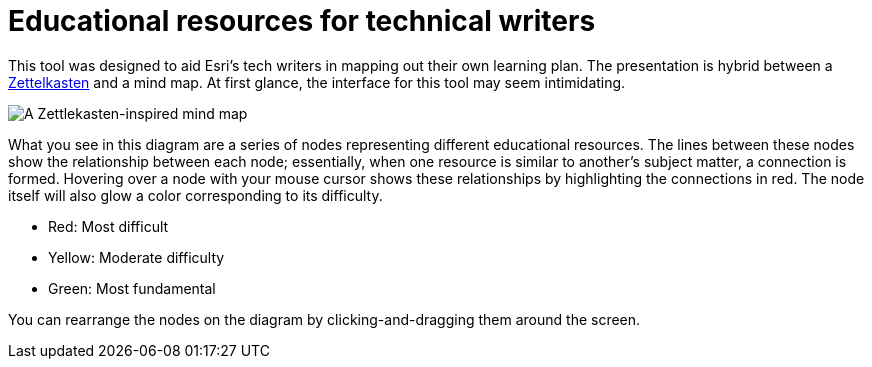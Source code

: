 = Educational resources for technical writers

This tool was designed to aid Esri's tech writers in mapping out their own learning plan. The presentation is hybrid between a https://zettelkasten.de/[Zettelkasten] and a mind map. At first glance, the interface for this tool may seem intimidating.

image::img/zettlekasten.png[A Zettlekasten-inspired mind map]

What you see in this diagram are a series of nodes representing different educational resources. The lines between these nodes show the relationship between each node; essentially, when one resource is similar to another's subject matter, a connection is formed. Hovering over a node with your mouse cursor shows these relationships by highlighting the connections in red. The node itself will also glow a color corresponding to its difficulty.

- Red: Most difficult
- Yellow: Moderate difficulty
- Green: Most fundamental

You can rearrange the nodes on the diagram by clicking-and-dragging them around the screen. 